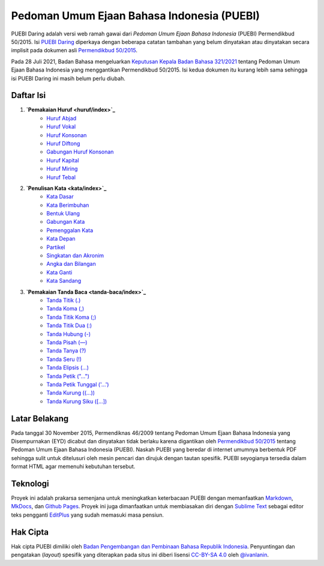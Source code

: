 ==============================
Pedoman Umum Ejaan Bahasa Indonesia (PUEBI)
==============================

PUEBI Daring adalah versi web ramah gawai dari *Pedoman Umum Ejaan Bahasa Indonesia* (PUEBI) Permendikbud 50/2015. Isi `PUEBI Daring <http://ivanlanin.github.io/puebi>`_ diperkaya dengan beberapa catatan tambahan yang belum dinyatakan atau dinyatakan secara implisit pada dokumen asli `Permendikbud 50/2015 <https://upload.wikimedia.org/wikipedia/commons/3/33/Peraturan_Menteri_Pendidikan_dan_Kebudayaan_Nomor_50_Tahun_2015_tentang_Pedoman_Umum_Ejaan_Bahasa_Indonesia.pdf>`_.

Pada 28 Juli 2021, Badan Bahasa mengeluarkan `Keputusan Kepala Badan Bahasa 321/2021 <https://badanbahasa.kikbud.go.id/lamanbahasa/sites/default/files/Salinan%20RKKB%20PUEBI.pdf>`_ tentang Pedoman Umum Ejaan Bahasa Indonesia yang menggantikan Permendikbud 50/2015. Isi kedua dokumen itu kurang lebih sama sehingga isi PUEBI Daring ini masih belum perlu diubah.

Daftar Isi
----------

1. **`Pemakaian Huruf <huruf/index>`_**
	- `Huruf Abjad <huruf/huruf-abjad>`_
	- `Huruf Vokal <huruf/huruf-vokal>`_
	- `Huruf Konsonan <huruf/huruf-konsonan>`_
	- `Huruf Diftong <huruf/huruf-diftong>`_
	- `Gabungan Huruf Konsonan <huruf/gabungan-huruf-konsonan>`_
	- `Huruf Kapital <huruf/huruf-kapital>`_
	- `Huruf Miring <huruf/huruf-miring>`_
	- `Huruf Tebal <huruf/huruf-tebal>`_
2. **`Penulisan Kata <kata/index>`_**
	- `Kata Dasar <kata/kata-dasar>`_
	- `Kata Berimbuhan <kata/kata-berimbuhan>`_
	- `Bentuk Ulang <kata/bentuk-ulang>`_
	- `Gabungan Kata <kata/gabungan-kata>`_
	- `Pemenggalan Kata <kata/pemenggalan-kata>`_
	- `Kata Depan <kata/kata-depan>`_
	- `Partikel <kata/partikel>`_
	- `Singkatan dan Akronim <kata/singkatan-dan-akronim>`_
	- `Angka dan Bilangan <kata/angka-dan-bilangan>`_
	- `Kata Ganti <kata/kata-ganti>`_
	- `Kata Sandang <kata/kata-sandang>`_
3. **`Pemakaian Tanda Baca <tanda-baca/index>`_**
	- `Tanda Titik (.) <tanda-baca/tanda-titik>`_
	- `Tanda Koma (,) <tanda-baca/tanda-koma>`_
	- `Tanda Titik Koma (;) <tanda-baca/tanda-titik-koma>`_
	- `Tanda Titik Dua (:) <tanda-baca/tanda-titik-dua>`_
	- `Tanda Hubung (-) <tanda-baca/tanda-hubung>`_
	- `Tanda Pisah (—) <tanda-baca/tanda-pisah>`_
	- `Tanda Tanya (?) <tanda-baca/tanda-tanya>`_
	- `Tanda Seru (!) <tanda-baca/tanda-seru>`_
	- `Tanda Elipsis (…) <tanda-baca/tanda-elipsis>`_
	- `Tanda Petik ("…") <tanda-baca/tanda-petik>`_
	- `Tanda Petik Tunggal ('…') <tanda-baca/tanda-petik-tunggal>`_
	- `Tanda Kurung ((…)) <tanda-baca/tanda-kurung>`_
	- `Tanda Kurung Siku ([…]) <tanda-baca/tanda-kurung-siku>`_


Latar Belakang
---------

Pada tanggal 30 November 2015, Permendiknas 46/2009 tentang Pedoman Umum Ejaan Bahasa Indonesia yang Disempurnakan (EYD) dicabut dan dinyatakan tidak berlaku karena digantikan oleh `Permendikbud 50/2015 <https://upload.wikimedia.org/wikipedia/commons/3/33/Peraturan_Menteri_Pendidikan_dan_Kebudayaan_Nomor_50_Tahun_2015_tentang_Pedoman_Umum_Ejaan_Bahasa_Indonesia.pdf>`_ tentang Pedoman Umum Ejaan Bahasa Indonesia (PUEBI). Naskah PUEBI yang beredar di internet umumnya berbentuk PDF sehingga sulit untuk ditelusuri oleh mesin pencari dan dirujuk dengan tautan spesifik. PUEBI seyogianya tersedia dalam format HTML agar memenuhi kebutuhan tersebut.

Teknologi
----------

Proyek ini adalah prakarsa semenjana untuk meningkatkan keterbacaan PUEBI dengan memanfaatkan `Markdown <http://daringfireball.net/projects/markdown/>`_, `MkDocs <http://www.mkdocs.org/>`_, dan `Github Pages <https://pages.github.com/>`_. Proyek ini juga dimanfaatkan untuk membiasakan diri dengan `Sublime Text <https://www.sublimetext.com/>`_ sebagai editor teks pengganti `EditPlus <https://www.editplus.com/>`_ yang sudah memasuki masa pensiun.

Hak Cipta
----------

Hak cipta PUEBI dimiliki oleh `Badan Pengembangan dan Pembinaan Bahasa Republik Indonesia <http://badanbahasa.kemdikbud.go.id/>`_. Penyuntingan dan pengatakan (*layout*) spesifik yang diterapkan pada situs ini diberi lisensi `CC-BY-SA 4.0 <https://creativecommons.org/licenses/by-sa/4.0/deed.id>`_ oleh `@ivanlanin <https://twitter.com/ivanlanin>`_.
